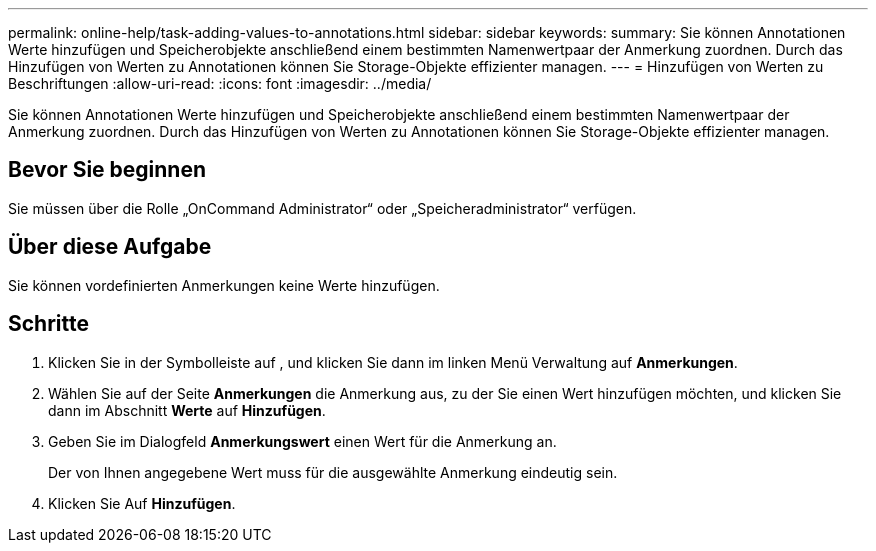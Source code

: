---
permalink: online-help/task-adding-values-to-annotations.html 
sidebar: sidebar 
keywords:  
summary: Sie können Annotationen Werte hinzufügen und Speicherobjekte anschließend einem bestimmten Namenwertpaar der Anmerkung zuordnen. Durch das Hinzufügen von Werten zu Annotationen können Sie Storage-Objekte effizienter managen. 
---
= Hinzufügen von Werten zu Beschriftungen
:allow-uri-read: 
:icons: font
:imagesdir: ../media/


[role="lead"]
Sie können Annotationen Werte hinzufügen und Speicherobjekte anschließend einem bestimmten Namenwertpaar der Anmerkung zuordnen. Durch das Hinzufügen von Werten zu Annotationen können Sie Storage-Objekte effizienter managen.



== Bevor Sie beginnen

Sie müssen über die Rolle „OnCommand Administrator“ oder „Speicheradministrator“ verfügen.



== Über diese Aufgabe

Sie können vordefinierten Anmerkungen keine Werte hinzufügen.



== Schritte

. Klicken Sie in der Symbolleiste auf *image:../media/clusterpage-settings-icon.gif[""]*, und klicken Sie dann im linken Menü Verwaltung auf *Anmerkungen*.
. Wählen Sie auf der Seite *Anmerkungen* die Anmerkung aus, zu der Sie einen Wert hinzufügen möchten, und klicken Sie dann im Abschnitt *Werte* auf *Hinzufügen*.
. Geben Sie im Dialogfeld *Anmerkungswert* einen Wert für die Anmerkung an.
+
Der von Ihnen angegebene Wert muss für die ausgewählte Anmerkung eindeutig sein.

. Klicken Sie Auf *Hinzufügen*.

